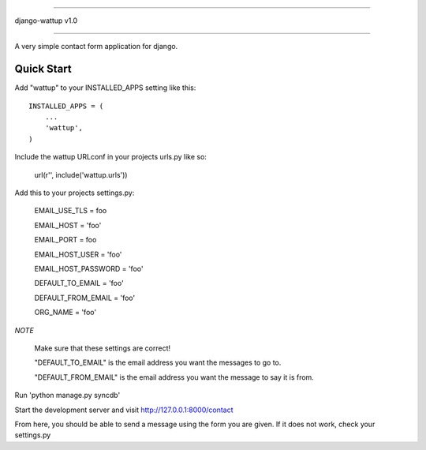 =====

django-wattup v1.0

=====

A very simple contact form application for django.

Quick Start
-----------

Add "wattup" to your INSTALLED_APPS setting like this::

      INSTALLED_APPS = (
          ...
          'wattup',
      )

Include the wattup URLconf in your projects urls.py like so:

      url(r'', include('wattup.urls'))

Add this to your projects settings.py: 

      EMAIL_USE_TLS = foo
      
      EMAIL_HOST = 'foo'
      
      EMAIL_PORT = foo
      
      EMAIL_HOST_USER = 'foo'
      
      EMAIL_HOST_PASSWORD = 'foo'
      
      DEFAULT_TO_EMAIL = 'foo'
      
      DEFAULT_FROM_EMAIL = 'foo'
      
      ORG_NAME = 'foo'

*NOTE*

      Make sure that these settings are correct!

      "DEFAULT_TO_EMAIL" is the email address you want the messages to go to.

      "DEFAULT_FROM_EMAIL" is the email address you want the message to say it is from.

Run 'python manage.py syncdb'

Start the development server and visit http://127.0.0.1:8000/contact


From here, you should be able to send a message using the form you are given. If it does not work, check your settings.py
